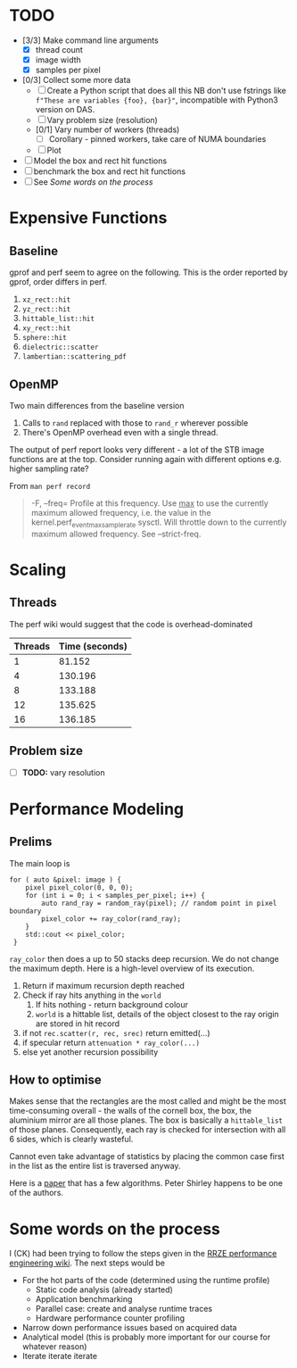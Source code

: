 * TODO
  - [3/3] Make command line arguments
    - [X] thread count
    - [X] image width
    - [X] samples per pixel
  - [0/3] Collect some more data
    - [ ] Create a Python script that does all this
      NB don't use fstrings like =f"These are variables {foo}, {bar}"=, incompatible with Python3 version on DAS.
    - [ ] Vary problem size (resolution)
    - [0/1] Vary number of workers (threads)
      - [ ] Corollary - pinned workers, take care of NUMA boundaries
    - [ ] Plot
  - [ ] Model the box and rect hit functions
  - [ ] benchmark the box and rect hit functions
  - [ ] See [[*Some words on the process][Some words on the process]]
* Expensive Functions
** Baseline
   gprof and perf seem to agree on the following. This
   is the order reported by gprof, order differs in perf.
   1. =xz_rect::hit=
   2. =yz_rect::hit=
   3. =hittable_list::hit=
   4. =xy_rect::hit=
   5. =sphere::hit=
   6. =dielectric::scatter=
   7. =lambertian::scattering_pdf=
** OpenMP
   Two main differences from the baseline version
   1. Calls to =rand= replaced with those to =rand_r= wherever
      possible
   2. There's OpenMP overhead even with a single thread.
   The output of perf report looks very different - a lot of
   the STB image functions are at the top. Consider
   running again with different options e.g. higher
   sampling rate?

   From =man perf record=
   #+BEGIN_QUOTE
   -F, --freq=
           Profile at this frequency. Use _max_ to use the currently maximum allowed frequency, i.e. the value in the
           kernel.perf_event_max_sample_rate sysctl. Will throttle down to the currently maximum allowed frequency. See --strict-freq.
   #+END_QUOTE
* Scaling
** Threads
   The perf wiki would suggest that the code is overhead-dominated
   |---------+----------------|
   | Threads | Time (seconds) |
   |---------+----------------|
   |       1 |         81.152 |
   |       4 |        130.196 |
   |       8 |        133.188 |
   |      12 |        135.625 |
   |      16 |        136.185 |
   |---------+----------------|
** Problem size
   - [ ] *TODO:* vary resolution
* Performance Modeling
** Prelims
  The main loop is
  #+BEGIN_SRC C++
    for ( auto &pixel: image ) {
        pixel pixel_color(0, 0, 0);
        for (int i = 0; i < samples_per_pixel; i++) {
            auto rand_ray = random_ray(pixel); // random point in pixel boundary
            pixel_color += ray_color(rand_ray);
        }
        std::cout << pixel_color;
     }
  #+END_SRC
  =ray_color= then does a up to 50 stacks deep recursion. We do not change the maximum depth.
  Here is a high-level overview of its execution.
  1. Return if maximum recursion depth reached
  2. Check if ray hits anything in the =world=
     1. If hits nothing - return background colour
     2. =world= is a hittable list, details of the object closest to the ray origin are stored in hit record
  3. if not =rec.scatter(r, rec, srec)= return emitted(...)
  4. if specular return =attenuation * ray_color(...)=
  5. else yet another recursion possibility
** How to optimise
   Makes sense that the rectangles are the most called and might be the most time-consuming overall - the walls
   of the cornell box, the box, the aluminium mirror are all those planes. The box is basically a =hittable_list= of
   those planes. Consequently, each ray is checked for intersection with all 6 sides, which is clearly wasteful.

   Cannot even take advantage of statistics by placing the common case first in the list as the entire list is traversed
   anyway.

   Here is a [[https://www.jcgt.org/published/0007/03/04/paper-lowres.pdf][paper]] that has a few algorithms. Peter Shirley happens to be one of the authors.
* Some words on the process
  I (CK) had been trying to follow the steps given in the [[https://hpc-wiki.info/hpc/Performance_Engineering][RRZE performance engineering wiki]]. The next steps would be
  - For the hot parts of the code (determined using the runtime profile)
    - Static code analysis (already started)
    - Application benchmarking
    - Parallel case: create and analyse runtime traces
    - Hardware performance counter profiling
  - Narrow down performance issues based on acquired data
  - Analytical model (this is probably more important for our course for whatever reason)
  - Iterate iterate iterate
      
      
